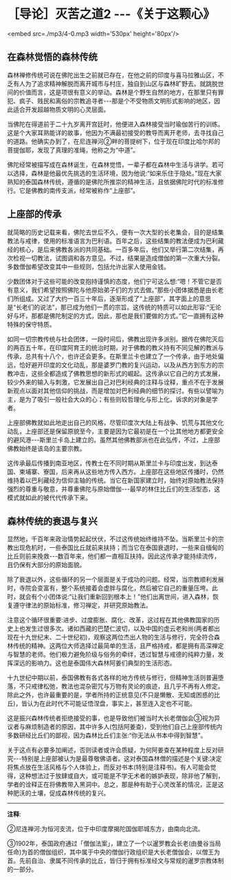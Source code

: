 * ［导论］灭苦之道2  -﻿-﻿-《关于这颗心》

<embed src=./mp3/4-0.mp3 width='530px' height='80px'/>

** 在森林觉悟的森林传统

森林禅修传统可说在佛陀出生之前就已存在，在他之前的印度与喜马拉雅山区，不乏有人为了追求精神解脱而离开城市与村庄，独自到山区与森林旷野去。就跳脱世间的价值而言，这是项很有意义的举动。森林是个野生自然的地方，在那里只有罪犯、疯子、贱民和离俗的宗教追寻者-﻿-﻿-那是个不受物质文明形式影响的地区，因此适合开发超越物质文明的心灵层面。

当佛陀在得道前于二十九岁离开宫廷时，他便进入森林接受当时瑜伽苦行的训练。这是个大家耳熟能详的故事，他因为不满最初接受的教导而离开老师，去寻找自己的道路。他确实办到了，在尼连禅河②畔的菩提树下，位于现在印度比哈尔邦的菩提伽耶，发现了真理的准绳，他称之为“中道”。

佛陀经常被描写成在森林诞生，在森林觉悟，一辈子都在森林中生活与讲学。若可以选择，森林是他最优先挑选的生活环境，因为他说:“如来乐住于隐处。”现在大家熟知的泰国森林传统，遵循的是佛陀所推崇的精神生活，且依据佛陀时代的标准修行。它是佛教的南传支派，经常被称作“上座部”。

[[./img/4-2.jpeg]]

** 上座部的传承

就简略的历史记载来看，佛陀去世后不久，便有一次大型的长老集会，目的是结集教法与戒律，使用的标准语言为巴利语。百年之后，这些结集的教法便成为巴利藏经的核心，是后来佛教各派的共同基础。一百多年后，他们又举行第二次结集，再次检视一切教法，试图调和各方意见。不过，结果是造成僧伽的第一次重大分裂。多数僧伽希望改变其中一些规则，包括允许出家人使用金钱。 

少数团体对于这些可能的改变抱持谨慎的态度，他们宁可这么想:“嗯！不管它是否有意义，我们希望按照佛陀与他原始弟子们的方式去做。”那些小团体据悉是由长老们所组成。又过了大约一百三十年后，逐渐形成了“上座部”，其字面上的意思是“长老们的说法”，那已成为他们一贯的宗旨。这传统的特质可以如此形容:“无论好与坏，那都是佛陀制定的方式，因此，那也是我们要做的方式。”它一直拥有这种特殊的保守特质。  

如同一切宗教传统与社会团体，一段时间后，佛教出现许多派别。据传在佛陀灭后的两百五十年，在印度阿育王的统治时期，对于佛教的教义持有不同见解的教派与传承，总共有十八个，也许还会更多。在斯里兰卡也建立了一个传承，由于地处偏远，恰好避开印度的文化动乱，那是婆罗门教的复兴运动，以及从西方到东方的宗教冲击，这些全都造成了佛教思想的新形式的崛起。这传承以它自己的方式发展，较少外来的输入与刺激，它发展出自己对巴利经典的注释与诠释，重点不在于发展新观点以面对其他信仰的挑战，而是增加对巴利经典的细节的探讨。有些以譬喻为主，是为了吸引一般社会大众的心；有些则较哲理化与形上化，诉求的对象是学者。 

上座部佛教就如此地走出自己的风格，尽管印度次大陆上有战争、饥荒与其他文化动乱，上座部还是保留原貌至今，主要是因为它最初是在一个比其他地方都更安全的避风港-﻿-﻿-斯里兰卡岛上建立的。虽然其他佛教部派也在此弘传，不过，上座部佛教始终是该岛的主要宗教。  

这传承最后传播到南亚地区，传教士在不同时期从斯里兰卡与印度出发，到达泰国、柬埔寨、寮国，后来再从这些地方传入西方。上座部在这些地区传播时，仍然维持着以巴利藏经为信仰主轴的传统。当它在新国家建立时，始终对原始教法保持强烈的尊重与敬意，并尊重佛陀与原始僧伽-﻿-﻿-最早的林住比丘们的生活型态，这模式就如此的被代代传承下来。 

[[./img/4-3.jpeg]]

** 森林传统的衰退与复兴

显然地，千百年来政治情势起起伏伏，不过这传统始终维持不坠。当斯里兰卡的宗教出现危机时，一些泰国比丘就前来扶持；而当它在泰国衰退时，一些来自缅甸的比丘则前来挽救-﻿-﻿-数百年来，他们都一直相互扶持。因此这传承才能持续流传，且仍保有大部分的原始面貌。  

除了衰退以外，这些循环的另一个层面是关于成功的问题。经常，当宗教顺利发展时，寺院会变富有，整个系统接着会虚胖与腐化，然后被它自己的重量压垮。此时，就会有个小团体说:“让我们重新回到根本上！”他们出离世间，进入森林，恢复遵守律法的原始标准，修习禅定，并研究原始教法。  

注意这个循环很重要:进步、过度膨胀、腐化、改革，这过程在其他佛教国家的历史上也发生过很多次。诸如西藏的巴楚仁波切，以及中国的虚云老和尚(两者都出现在十九世纪末、二十世纪初)，观察这两位杰出人物的生活与修行，完全符合森林传统的精神。这两位大师选择过最简单的生活，且严格持戒，都是拥有高深禅定与智慧的老师。他们极力避免阶级与俗务的牵绊，透过智慧与戒德的纯粹力量，发挥深远的影响力。这也是泰国伟大森林阿姜们典型的生活形态。

十九世纪中期以前，泰国佛教有各式各样的地方传统与修行，但精神生活则普遍堕落，不只戒律松弛，教法也混杂密咒与万物有灵论的痕迹，且几乎不再有人修定。除此之外，也许最重要的是，学者所持的正统意见(不只是懒散、无知或困惑的比丘)，皆认为在此时代不可能证悟涅盘，事实上，甚至连入定也不可能。 

这是振兴森林传统者拒绝接受的事，也是导致他们被当时大长老僧伽会③视为异议者与麻烦制造者的原因，其中许多人(包括阿姜查)，受到他们自己上座部传统内多数研经比丘们的鄙视，因为森林比丘们主张:“你无法从书本中得到智慧”。 

关于这点有必要多加阐述，否则读者或许会质疑，为何阿姜查在某种程度上反对研究-﻿-﻿-特别是上座部被认为是最尊敬佛语者。这对泰国森林僧的描述是个关键:决定将焦点放在生活风格与个人体验上，而反对书本(特别是注释书)。有人可能会觉得，这种想法过于放肆或自大，或可能是不学无术者的嫉妒表现，除非他了解到，学者的诠释正在将佛教带入黑洞中。总之，那是种有助于心灵改革的情况，正是这种肥沃的土壤，促成森林传统的复兴。

-----
*注释*:

②尼连禅河:为恒河支流，位于中印度摩揭陀国伽耶城东方，由南向北流。

③1902年，泰国政府通过「僧伽法案」，建立了一个以暹罗教会长老(由曼谷当局任命)为首的僧伽组织，其中属于中央的僧伽行政组织是大长老僧伽会，以僧王为首。先前自治、隶属不同传承的比丘，皆归于拥有标准经文与常规的暹罗宗教体制的一部分。

